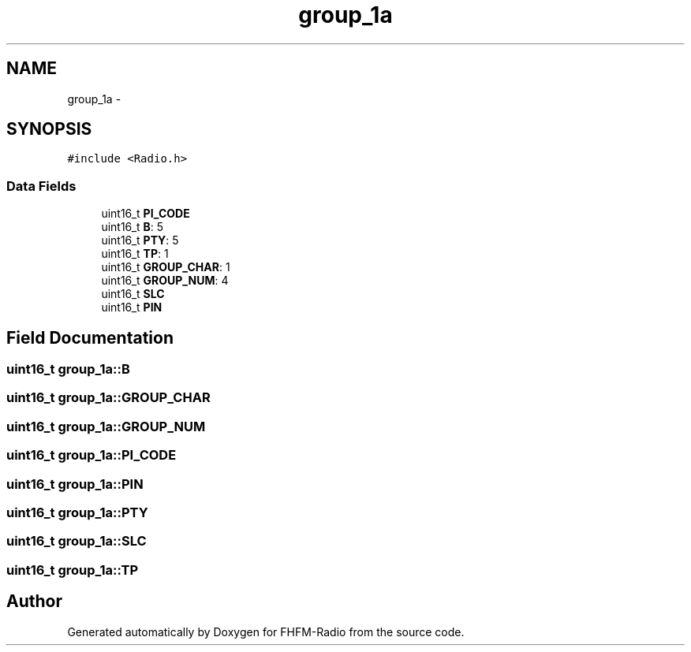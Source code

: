 .TH "group_1a" 3 "Thu Mar 26 2015" "Version V2.0" "FHFM-Radio" \" -*- nroff -*-
.ad l
.nh
.SH NAME
group_1a \- 
.SH SYNOPSIS
.br
.PP
.PP
\fC#include <Radio\&.h>\fP
.SS "Data Fields"

.in +1c
.ti -1c
.RI "uint16_t \fBPI_CODE\fP"
.br
.ti -1c
.RI "uint16_t \fBB\fP: 5"
.br
.ti -1c
.RI "uint16_t \fBPTY\fP: 5"
.br
.ti -1c
.RI "uint16_t \fBTP\fP: 1"
.br
.ti -1c
.RI "uint16_t \fBGROUP_CHAR\fP: 1"
.br
.ti -1c
.RI "uint16_t \fBGROUP_NUM\fP: 4"
.br
.ti -1c
.RI "uint16_t \fBSLC\fP"
.br
.ti -1c
.RI "uint16_t \fBPIN\fP"
.br
.in -1c
.SH "Field Documentation"
.PP 
.SS "uint16_t group_1a::B"

.SS "uint16_t group_1a::GROUP_CHAR"

.SS "uint16_t group_1a::GROUP_NUM"

.SS "uint16_t group_1a::PI_CODE"

.SS "uint16_t group_1a::PIN"

.SS "uint16_t group_1a::PTY"

.SS "uint16_t group_1a::SLC"

.SS "uint16_t group_1a::TP"


.SH "Author"
.PP 
Generated automatically by Doxygen for FHFM-Radio from the source code\&.
